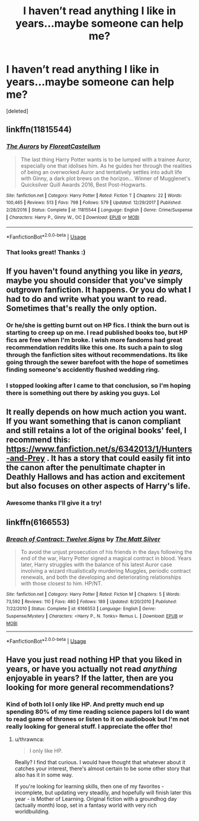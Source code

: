 #+TITLE: I haven’t read anything I like in years...maybe someone can help me?

* I haven’t read anything I like in years...maybe someone can help me?
:PROPERTIES:
:Score: 2
:DateUnix: 1526463176.0
:DateShort: 2018-May-16
:FlairText: Request
:END:
[deleted]


** linkffn(11815544)
:PROPERTIES:
:Author: herO_wraith
:Score: 8
:DateUnix: 1526466920.0
:DateShort: 2018-May-16
:END:

*** [[https://www.fanfiction.net/s/11815544/1/][*/The Aurors/*]] by [[https://www.fanfiction.net/u/6993240/FloreatCastellum][/FloreatCastellum/]]

#+begin_quote
  The last thing Harry Potter wants is to be lumped with a trainee Auror, especially one that idolises him. As he guides her through the realities of being an overworked Auror and tentatively settles into adult life with Ginny, a dark plot brews on the horizon... Winner of Mugglenet's Quicksilver Quill Awards 2016, Best Post-Hogwarts.
#+end_quote

^{/Site/:} ^{fanfiction.net} ^{*|*} ^{/Category/:} ^{Harry} ^{Potter} ^{*|*} ^{/Rated/:} ^{Fiction} ^{T} ^{*|*} ^{/Chapters/:} ^{22} ^{*|*} ^{/Words/:} ^{100,465} ^{*|*} ^{/Reviews/:} ^{513} ^{*|*} ^{/Favs/:} ^{798} ^{*|*} ^{/Follows/:} ^{579} ^{*|*} ^{/Updated/:} ^{12/29/2017} ^{*|*} ^{/Published/:} ^{2/28/2016} ^{*|*} ^{/Status/:} ^{Complete} ^{*|*} ^{/id/:} ^{11815544} ^{*|*} ^{/Language/:} ^{English} ^{*|*} ^{/Genre/:} ^{Crime/Suspense} ^{*|*} ^{/Characters/:} ^{Harry} ^{P.,} ^{Ginny} ^{W.,} ^{OC} ^{*|*} ^{/Download/:} ^{[[http://www.ff2ebook.com/old/ffn-bot/index.php?id=11815544&source=ff&filetype=epub][EPUB]]} ^{or} ^{[[http://www.ff2ebook.com/old/ffn-bot/index.php?id=11815544&source=ff&filetype=mobi][MOBI]]}

--------------

*FanfictionBot*^{2.0.0-beta} | [[https://github.com/tusing/reddit-ffn-bot/wiki/Usage][Usage]]
:PROPERTIES:
:Author: FanfictionBot
:Score: 3
:DateUnix: 1526466928.0
:DateShort: 2018-May-16
:END:


*** That looks great! Thanks :)
:PROPERTIES:
:Author: DawdlingScientist
:Score: 2
:DateUnix: 1526495784.0
:DateShort: 2018-May-16
:END:


** If you haven't found anything you like in /years,/ maybe you should consider that you've simply outgrown fanfiction. It happens. Or you do what I had to do and write what you want to read. Sometimes that's really the only option.
:PROPERTIES:
:Author: booksandpots
:Score: 9
:DateUnix: 1526468538.0
:DateShort: 2018-May-16
:END:

*** Or he/she is getting burnt out on HP fics. I think the burn out is starting to creep up on me. I read published books too, but HP fics are free when I'm broke. I wish more fandoms had great recommendation reddits like this one. Its such a pain to slog through the fanfiction sites without recommendations. Its like going through the sewer barefoot with the hope of sometimes finding someone's accidently flushed wedding ring.
:PROPERTIES:
:Author: ashez2ashes
:Score: 3
:DateUnix: 1526488898.0
:DateShort: 2018-May-16
:END:


*** I stopped looking after I came to that conclusion, so I'm hoping there is something out there by asking you guys. Lol
:PROPERTIES:
:Author: DawdlingScientist
:Score: 2
:DateUnix: 1526495729.0
:DateShort: 2018-May-16
:END:


** It really depends on how much action you want. If you want something that is canon compliant and still retains a lot of the original books' feel, I recommend this: [[https://www.fanfiction.net/s/6342013/1/Hunters-and-Prey]] . It has a story that could easily fit into the canon after the penultimate chapter in Deathly Hallows and has action and excitement but also focuses on other aspects of Harry's life.
:PROPERTIES:
:Author: DarkDjim
:Score: 3
:DateUnix: 1526465815.0
:DateShort: 2018-May-16
:END:

*** Awesome thanks I'll give it a try!
:PROPERTIES:
:Author: DawdlingScientist
:Score: 2
:DateUnix: 1526495641.0
:DateShort: 2018-May-16
:END:


** linkffn(6166553)
:PROPERTIES:
:Author: Lord_Anarchy
:Score: 2
:DateUnix: 1526473256.0
:DateShort: 2018-May-16
:END:

*** [[https://www.fanfiction.net/s/6166553/1/][*/Breach of Contract: Twelve Signs/*]] by [[https://www.fanfiction.net/u/1490083/The-Matt-Silver][/The Matt Silver/]]

#+begin_quote
  To avoid the unjust prosecution of his friends in the days following the end of the war, Harry Potter signed a magical contract in blood. Years later, Harry struggles with the balance of his latest Auror case involving a wizard ritualistically murdering Muggles, periodic contract renewals, and both the developing and deteriorating relationships with those closest to him. HP/NT.
#+end_quote

^{/Site/:} ^{fanfiction.net} ^{*|*} ^{/Category/:} ^{Harry} ^{Potter} ^{*|*} ^{/Rated/:} ^{Fiction} ^{M} ^{*|*} ^{/Chapters/:} ^{5} ^{*|*} ^{/Words/:} ^{73,592} ^{*|*} ^{/Reviews/:} ^{110} ^{*|*} ^{/Favs/:} ^{480} ^{*|*} ^{/Follows/:} ^{189} ^{*|*} ^{/Updated/:} ^{8/20/2010} ^{*|*} ^{/Published/:} ^{7/22/2010} ^{*|*} ^{/Status/:} ^{Complete} ^{*|*} ^{/id/:} ^{6166553} ^{*|*} ^{/Language/:} ^{English} ^{*|*} ^{/Genre/:} ^{Suspense/Mystery} ^{*|*} ^{/Characters/:} ^{<Harry} ^{P.,} ^{N.} ^{Tonks>} ^{Remus} ^{L.} ^{*|*} ^{/Download/:} ^{[[http://www.ff2ebook.com/old/ffn-bot/index.php?id=6166553&source=ff&filetype=epub][EPUB]]} ^{or} ^{[[http://www.ff2ebook.com/old/ffn-bot/index.php?id=6166553&source=ff&filetype=mobi][MOBI]]}

--------------

*FanfictionBot*^{2.0.0-beta} | [[https://github.com/tusing/reddit-ffn-bot/wiki/Usage][Usage]]
:PROPERTIES:
:Author: FanfictionBot
:Score: 2
:DateUnix: 1526473263.0
:DateShort: 2018-May-16
:END:


** Have you just read nothing HP that you liked in years, or have you actually not read /anything/ enjoyable in years? If the latter, then are you looking for more general recommendations?
:PROPERTIES:
:Author: thrawnca
:Score: 1
:DateUnix: 1526690979.0
:DateShort: 2018-May-19
:END:

*** Kind of both lol I only like HP. And pretty much end up spending 80% of my time reading science papers lol I do want to read game of thrones or listen to it on audiobook but I'm not really looking for general stuff. I appreciate the offer tho!
:PROPERTIES:
:Author: DawdlingScientist
:Score: 1
:DateUnix: 1526694102.0
:DateShort: 2018-May-19
:END:

**** u/thrawnca:
#+begin_quote
  I only like HP.
#+end_quote

Really? I find that curious. I would have thought that whatever about it catches your interest, there's almost certain to be some other story that also has it in some way.

If you're looking for learning skills, then one of my favorites - incomplete, but updating very steadily, and hopefully will finish later this year - is Mother of Learning. Original fiction with a groundhog day (actually month) loop, set in a fantasy world with very rich worldbuilding.
:PROPERTIES:
:Author: thrawnca
:Score: 1
:DateUnix: 1526704408.0
:DateShort: 2018-May-19
:END:
